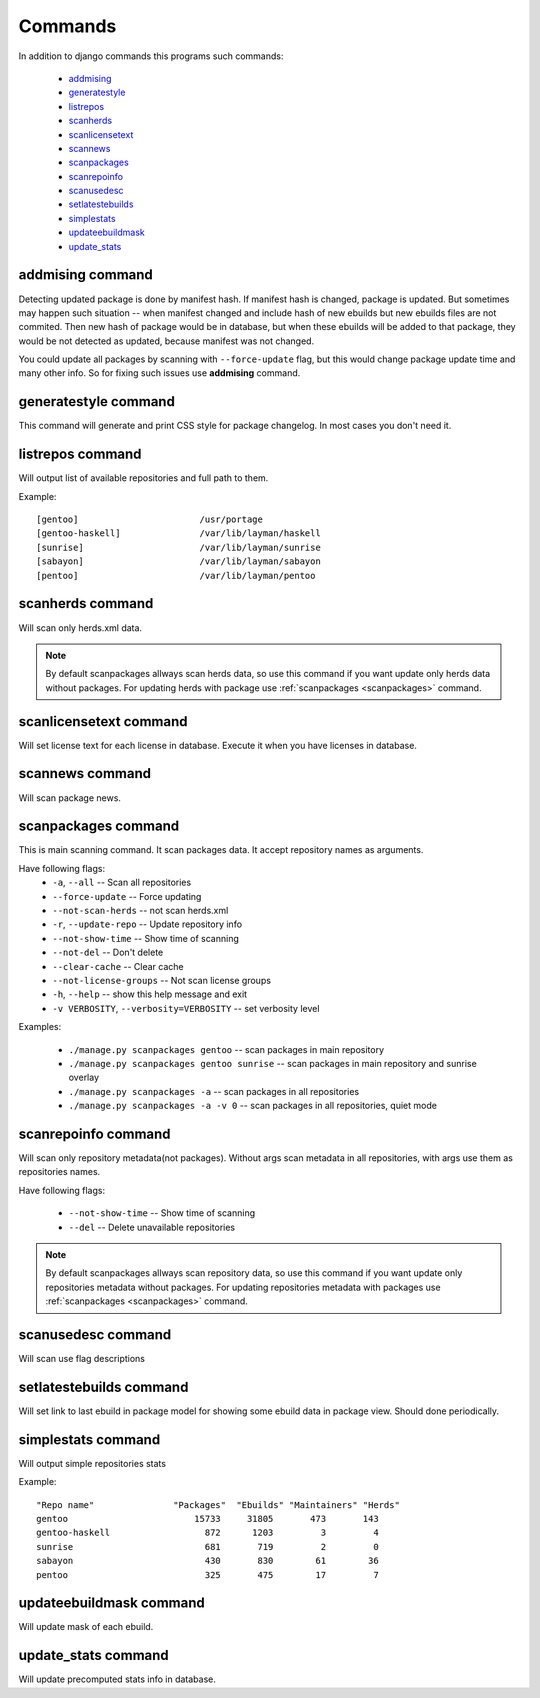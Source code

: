 .. _commands:

Commands
============

In addition to django commands this programs such commands:

    * `addmising`_
    * `generatestyle`_
    * `listrepos`_
    * `scanherds`_
    * `scanlicensetext`_
    * `scannews`_
    * `scanpackages`_
    * `scanrepoinfo`_
    * `scanusedesc`_
    * `setlatestebuilds`_
    * `simplestats`_
    * `updateebuildmask`_
    * `update_stats`_
    
.. _addmising:

addmising command
--------------------

Detecting updated package is done by manifest hash. If manifest hash is changed,
package is updated.  But sometimes  may happen such situation -- when manifest 
changed and include hash of new ebuilds but new ebuilds files are not commited.
Then new hash of package would be in database, but when these ebuilds will be
added to that package, they would be not detected as updated, because manifest 
was not changed.

You could update all packages by scanning with ``--force-update`` flag, but 
this would change package update time and many other info. So for fixing such 
issues use **addmising** command.


.. _generatestyle:

generatestyle command
---------------------

This command will generate and print CSS style for package changelog. 
In most cases you don't need it.


.. _listrepos:

listrepos command
------------------

Will output list of available repositories and full path to them.

Example::

    [gentoo]                       /usr/portage
    [gentoo-haskell]               /var/lib/layman/haskell
    [sunrise]                      /var/lib/layman/sunrise
    [sabayon]                      /var/lib/layman/sabayon
    [pentoo]                       /var/lib/layman/pentoo

.. _scanherds:

scanherds command
------------------

Will scan only herds.xml data.

.. note::

   By default scanpackages allways scan herds data, so use this command if you 
   want update only herds data without packages.
   For updating herds with package use :ref:`scanpackages <scanpackages>` command.


.. _scanlicensetext:

scanlicensetext command
-----------------------

Will set license text for each license in database. Execute it when you have
licenses in database.


.. _scannews:

scannews command
----------------

Will scan package news.

.. _scanpackages:

scanpackages command
--------------------

This is main scanning command. It scan packages data.
It accept repository names as arguments.

Have following flags:
    * ``-a``, ``--all`` -- Scan all repositories
    * ``--force-update`` -- Force updating
    * ``--not-scan-herds`` -- not scan herds.xml
    * ``-r``, ``--update-repo`` -- Update repository info
    * ``--not-show-time`` -- Show time of scanning
    * ``--not-del`` -- Don't delete
    * ``--clear-cache`` -- Clear cache
    * ``--not-license-groups`` -- Not scan license groups
    * ``-h``, ``--help`` -- show this help message and exit
    * ``-v VERBOSITY``, ``--verbosity=VERBOSITY`` -- set verbosity level

Examples:

    * ``./manage.py scanpackages gentoo`` -- scan packages in main repository
    * ``./manage.py scanpackages gentoo sunrise`` -- scan packages in main repository and sunrise overlay
    * ``./manage.py scanpackages -a`` -- scan packages in all repositories
    * ``./manage.py scanpackages -a -v 0`` -- scan packages in all repositories, quiet mode


.. _scanrepoinfo:

scanrepoinfo command
--------------------

Will scan only repository metadata(not packages). Without args scan metadata in 
all repositories, with args use them as repositories names.

Have following flags:

    * ``--not-show-time`` -- Show time of scanning
    * ``--del`` -- Delete unavailable repositories


.. note::

   By default scanpackages allways scan repository data, so use this command if you 
   want update only repositories metadata without packages.
   For updating repositories metadata with packages use :ref:`scanpackages <scanpackages>` command.

.. _scanusedesc:

scanusedesc command
-------------------

Will scan use flag descriptions

.. _setlatestebuilds:

setlatestebuilds command
------------------------

Will set link to last ebuild in package model for showing some ebuild data in
package view. Should done periodically.

.. _simplestats:

simplestats command
-------------------

Will output simple repositories stats

Example::

    "Repo name"               "Packages"  "Ebuilds" "Maintainers" "Herds"
    gentoo                        15733     31805       473       143
    gentoo-haskell                  872      1203         3         4
    sunrise                         681       719         2         0
    sabayon                         430       830        61        36
    pentoo                          325       475        17         7
    

.. _updateebuildmask:
   
updateebuildmask command
------------------------

Will update mask of each ebuild.

.. _update_stats:

update_stats command
--------------------

Will update precomputed stats info in database.
